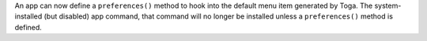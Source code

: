 An app can now define a ``preferences()`` method to hook into the default menu item generated by Toga. The system-installed (but disabled) app command, that command will no longer be installed unless a ``preferences()`` method is defined.
